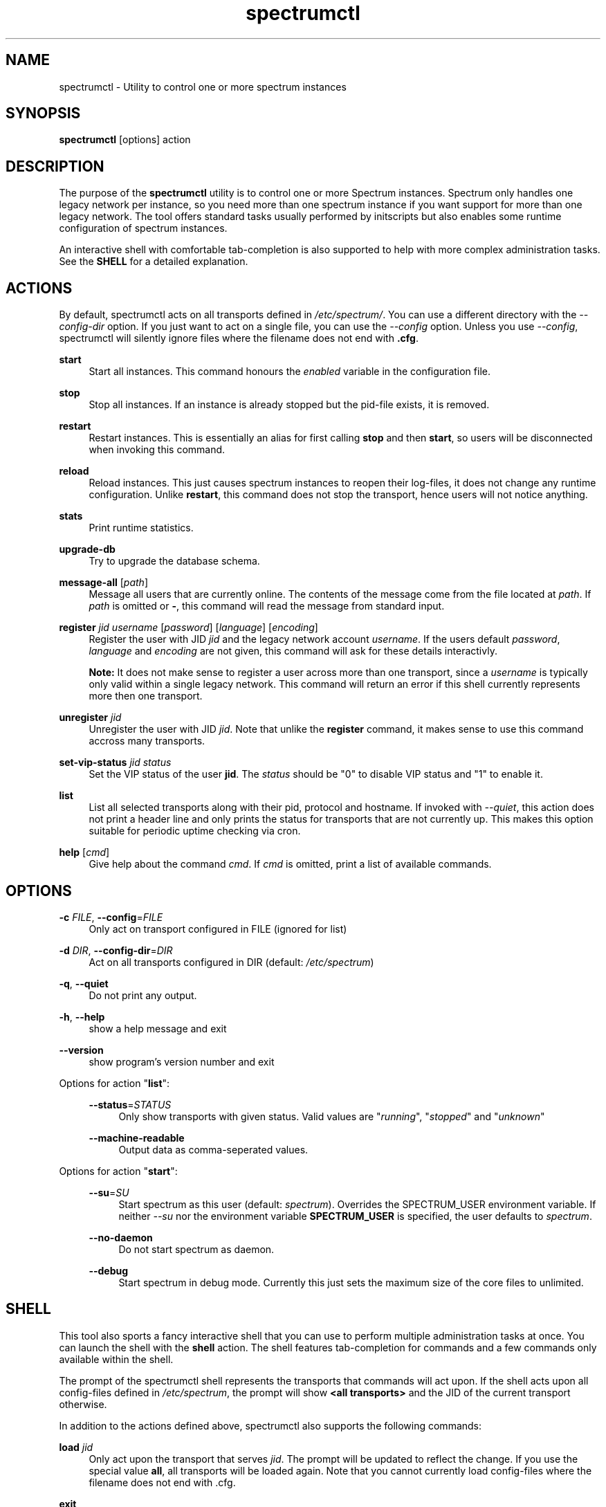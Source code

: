 ."
."     Title: spectrumctl
."    Author: Moritz Wilhelmy <crap@wzff.de>
."  Language: English
."      Date: 2010-02-21
." This document is the result of painful hand work. I still like writing manpages more than html :)
."
.TH spectrumctl 8  "February 21, 2010" "Version 0.1\-git" "Spectrum Manual"
.SH NAME
spectrumctl \- Utility to control one or more spectrum instances
.SH SYNOPSIS
.B spectrumctl
[options] action
.SH DESCRIPTION
The purpose of the \fBspectrumctl\fR utility is to control one or more Spectrum
instances. Spectrum only handles one legacy network per instance, so you need
more than one spectrum instance if you want support for more than one legacy
network. The tool offers standard tasks usually performed by
initscripts but also enables some runtime configuration of spectrum instances.
.sp
An interactive shell with comfortable tab-completion is also supported to help
with more complex administration tasks. See the \fBSHELL\fR for a detailed
explanation.
.SH ACTIONS
.sp
By default, spectrumctl acts on all transports defined in \fI/etc/spectrum/\fR.
You can use a different directory with the \fI--config-dir\fR option. If you
just want to act on a single file, you can use the \fI--config\fR option. Unless
you use \fI--config\fR, spectrumctl will silently ignore files where the
filename does not end with \fB.cfg\fR.
.sp
\fBstart\fR
.RS 4
Start all instances. This command honours the \fIenabled\fR variable in the configuration file.
.RE
.sp
\fBstop\fR
.RS 4
Stop all instances. If an instance is already stopped but the pid-file exists, it is removed.
.RE
.sp
\fBrestart\fR
.RS 4
Restart instances. This is essentially an alias for first calling \fBstop\fR and then \fBstart\fR, so users will be disconnected when invoking this command.
.RE
.sp
\fBreload\fR
.RS 4
Reload instances. This just causes spectrum instances to reopen their log-files, it does not change any runtime configuration. Unlike \fBrestart\fR, this command does not stop the transport, hence users will not notice anything.
.RE
.sp
\fBstats\fR
.RS 4
Print runtime statistics.
.RE
.sp
\fBupgrade-db\fR
.RS 4
Try to upgrade the database schema.
.RE
.sp
\fBmessage-all\fR [\fIpath\fR]
.RS 4
Message all users that are currently online. The contents of the message come from the file located at \fIpath\fR. If \fIpath\fR is omitted or \fB-\fR, this command will read the message from standard input.
.RE
.sp
\fBregister\fR \fIjid\fR \fIusername\fR [\fIpassword\fR] [\fIlanguage\fR] [\fIencoding\fR]
.RS 4
Register the user with JID \fIjid\fR and the legacy network account \fIusername\fR. If the users default \fIpassword\fR, \fIlanguage\fR and \fIencoding\fR are not given, this command will ask for these details interactivly. 

\fBNote:\fR It does not make sense to register a user across more than one transport, since a \fIusername\fR is typically only valid within a single legacy network. This command will return an error if this shell currently represents more then one transport.
.RE
.sp
\fBunregister\fR \fIjid\fR
.RS 4
Unregister the user with JID \fIjid\fR. Note that unlike the \fBregister\fR command, it makes sense to use this command accross many transports.
.RE
.sp
\fBset-vip-status\fR \fIjid\fR \fIstatus\fR
.RS 4
Set the VIP status of the user \fBjid\fR. The \fIstatus\fR should be "0" to disable VIP status and "1" to enable it.
.RE
.sp
\fBlist\fR
.RS 4
List all selected transports along with their pid, protocol and hostname. If
invoked with \fI\-\-quiet\fR, this action does not print a header line and only
prints the status for transports that are not currently up. This makes this
option suitable for periodic uptime checking via cron.
.RE
.sp
\fBhelp\fR [\fIcmd\fR]
.RS 4
Give help about the command \fIcmd\fR. If \fIcmd\fR is omitted, print a list of available commands.
.RE
.SH OPTIONS
.RE
\fB\-c\fR \fIFILE\fR, \fB\-\-config\fR=\fIFILE\fR
.RS 4
Only act on transport configured in FILE (ignored for list)
.sp
.RE
\fB\-d\fR \fIDIR\fR, \fB\-\-config\-dir\fR=\fIDIR\fR
.RS 4
Act on all transports configured in DIR (default: \fI/etc/spectrum\fR)
.sp
.RE
\fB\-q\fR, \fB\-\-quiet\fR
.RS 4
Do not print any output.
.sp
.RE
\fB\-h\fR, \fB\-\-help\fR
.RS 4
show a help message and exit
.sp
.RE
\fB\-\-version\fR
.RS 4
show program's version number and exit
.RE
.sp
.RE
Options for action "\fBlist\fR":
.sp
.RS 4
\fB\-\-status\fR=\fISTATUS\fR
.RS 4
Only show transports with given status. Valid values are "\fIrunning\fR", "\fIstopped\fR" and "\fIunknown\fR"
.sp
.RE
\fB\-\-machine-readable\fR
.RS 4
Output data as comma-seperated values.
.sp
.RE
.RE
Options for action "\fBstart\fR":
.sp
.RS 4
\fB\-\-su\fR=\fISU\fR
.RS 4
Start spectrum as this user (default: \fIspectrum\fR). Overrides the SPECTRUM_USER environment variable.
If neither \fI--su\fR nor the environment variable \fBSPECTRUM_USER\fR is specified, the user defaults to 
\fIspectrum\fR.
.RE
.sp
\fB\-\-no-daemon\fR
.RS 4
Do not start spectrum as daemon.
.sp
.RE
\fB\-\-debug\fR
.RS 4
Start spectrum in debug mode. Currently this just sets the maximum size of the
core files to unlimited.
.RE
.SH SHELL
This tool also sports a fancy interactive shell that you can use to perform
multiple administration tasks at once. You can launch the shell with the
\fBshell\fR action. The shell features tab-completion for commands and a few
commands only available within the shell. 
.sp
The prompt of the spectrumctl shell represents the transports that commands will
act upon. If the shell acts upon all config-files defined in \fI/etc/spectrum\fR,
the prompt will show \fB<all transports>\fR and the JID of the current transport
otherwise.
.sp
In addition to the actions defined above, spectrumctl also supports the
following commands:
.sp
\fBload\fR \fIjid\fR
.RS 4
Only act upon the transport that serves \fIjid\fR. The prompt will be updated to reflect the change. If you use the special value \fBall\fR, all transports will be loaded again. Note that you cannot currently load config-files where the filename does not end with .cfg.
.RE
.sp
\fBexit\fR
.RS 4
Exit this shell
.RE
.RE
.SH ENVIRONMENT
The behaviour of spectrumctl can be influenced by the following environment variables:
.sp
\fBSPECTRUM_PATH\fR
.RS 4
Path where the spectrum binary is located. If omitted, spectrum is assumed to be in your PATH.
.RE
.sp
\fBSPECTRUM_USER\fR
.RS 4
The user with which spectrum is started. Overridden by the --su command line
option. 
If neither --su nor SPECTRUM_USER is specified, the user defaults to 
\fIspectrum\fR.
.RE
.SH AUTHORS
Copyright \(co 2009\-2010 by Spectrum engineers:
.sp
." template start
.RS 4
.ie n \{\h'-04'\(bu\h'+03'\c
.\}
.el \{.sp -1
.IP \(bu 2.3
.\}
Jan Kaluza <hanzz@soc.pidgin\&.im>
.RE
." template end, and once again template start
.RS 4
.ie n \{\h'-04'\(bu\h'+03'\c
.\}
.el \{.sp -1
.IP \(bu 2.3
.\}
Mathias Ertl <mati@fsinf\&.at>
.RE
." template end ;)
.RS 4
.ie n \{\h'-04'\(bu\h'+03'\c
.\}
.el \{.sp -1
.IP \(bu 2.3
.\}
Paul Aurich <paul@darkrain42\&.org>
.RE
." again template end
.sp
." TODO: Contributors section. Contributors should add themselves
.br
License GPLv3+: GNU GPL version 3 or later.
This is free software: you are free to change and redistribute it.
There is NO WARRANTY, to the extent permitted by law.
.sp
See http://gnu.org/licenses/gpl.html for more information.
.SH SEE ALSO
\fBspectrum\fP(1), \fBspectrum.cfg\fP(5)
.sp
For more information, see the spectrum homepage at http://spectrum.im/

.SH BUGS
Please submit bugs to our issue tracker at github: http://github.com/hanzz/spectrum/issues
